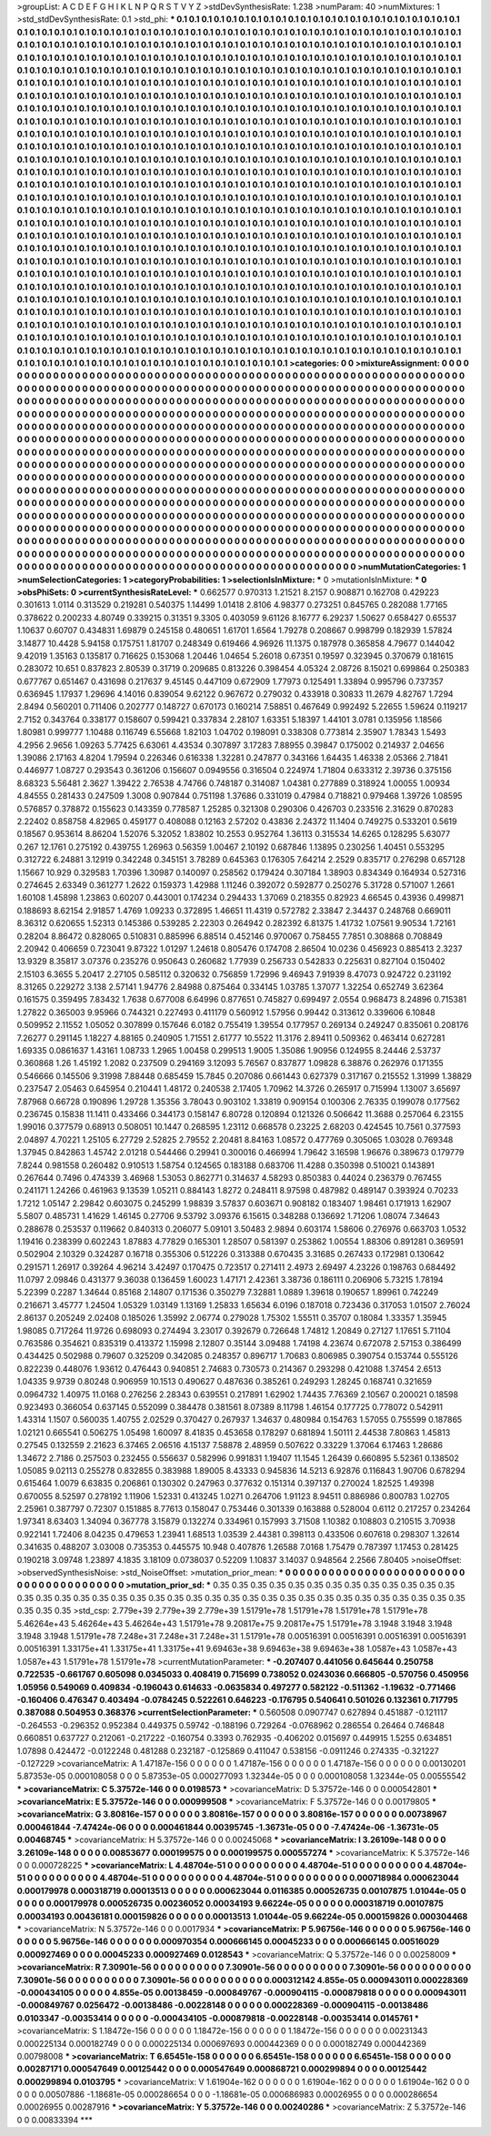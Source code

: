 >groupList:
A C D E F G H I K L
N P Q R S T V Y Z 
>stdDevSynthesisRate:
1.238 
>numParam:
40
>numMixtures:
1
>std_stdDevSynthesisRate:
0.1
>std_phi:
***
0.1 0.1 0.1 0.1 0.1 0.1 0.1 0.1 0.1 0.1
0.1 0.1 0.1 0.1 0.1 0.1 0.1 0.1 0.1 0.1
0.1 0.1 0.1 0.1 0.1 0.1 0.1 0.1 0.1 0.1
0.1 0.1 0.1 0.1 0.1 0.1 0.1 0.1 0.1 0.1
0.1 0.1 0.1 0.1 0.1 0.1 0.1 0.1 0.1 0.1
0.1 0.1 0.1 0.1 0.1 0.1 0.1 0.1 0.1 0.1
0.1 0.1 0.1 0.1 0.1 0.1 0.1 0.1 0.1 0.1
0.1 0.1 0.1 0.1 0.1 0.1 0.1 0.1 0.1 0.1
0.1 0.1 0.1 0.1 0.1 0.1 0.1 0.1 0.1 0.1
0.1 0.1 0.1 0.1 0.1 0.1 0.1 0.1 0.1 0.1
0.1 0.1 0.1 0.1 0.1 0.1 0.1 0.1 0.1 0.1
0.1 0.1 0.1 0.1 0.1 0.1 0.1 0.1 0.1 0.1
0.1 0.1 0.1 0.1 0.1 0.1 0.1 0.1 0.1 0.1
0.1 0.1 0.1 0.1 0.1 0.1 0.1 0.1 0.1 0.1
0.1 0.1 0.1 0.1 0.1 0.1 0.1 0.1 0.1 0.1
0.1 0.1 0.1 0.1 0.1 0.1 0.1 0.1 0.1 0.1
0.1 0.1 0.1 0.1 0.1 0.1 0.1 0.1 0.1 0.1
0.1 0.1 0.1 0.1 0.1 0.1 0.1 0.1 0.1 0.1
0.1 0.1 0.1 0.1 0.1 0.1 0.1 0.1 0.1 0.1
0.1 0.1 0.1 0.1 0.1 0.1 0.1 0.1 0.1 0.1
0.1 0.1 0.1 0.1 0.1 0.1 0.1 0.1 0.1 0.1
0.1 0.1 0.1 0.1 0.1 0.1 0.1 0.1 0.1 0.1
0.1 0.1 0.1 0.1 0.1 0.1 0.1 0.1 0.1 0.1
0.1 0.1 0.1 0.1 0.1 0.1 0.1 0.1 0.1 0.1
0.1 0.1 0.1 0.1 0.1 0.1 0.1 0.1 0.1 0.1
0.1 0.1 0.1 0.1 0.1 0.1 0.1 0.1 0.1 0.1
0.1 0.1 0.1 0.1 0.1 0.1 0.1 0.1 0.1 0.1
0.1 0.1 0.1 0.1 0.1 0.1 0.1 0.1 0.1 0.1
0.1 0.1 0.1 0.1 0.1 0.1 0.1 0.1 0.1 0.1
0.1 0.1 0.1 0.1 0.1 0.1 0.1 0.1 0.1 0.1
0.1 0.1 0.1 0.1 0.1 0.1 0.1 0.1 0.1 0.1
0.1 0.1 0.1 0.1 0.1 0.1 0.1 0.1 0.1 0.1
0.1 0.1 0.1 0.1 0.1 0.1 0.1 0.1 0.1 0.1
0.1 0.1 0.1 0.1 0.1 0.1 0.1 0.1 0.1 0.1
0.1 0.1 0.1 0.1 0.1 0.1 0.1 0.1 0.1 0.1
0.1 0.1 0.1 0.1 0.1 0.1 0.1 0.1 0.1 0.1
0.1 0.1 0.1 0.1 0.1 0.1 0.1 0.1 0.1 0.1
0.1 0.1 0.1 0.1 0.1 0.1 0.1 0.1 0.1 0.1
0.1 0.1 0.1 0.1 0.1 0.1 0.1 0.1 0.1 0.1
0.1 0.1 0.1 0.1 0.1 0.1 0.1 0.1 0.1 0.1
0.1 0.1 0.1 0.1 0.1 0.1 0.1 0.1 0.1 0.1
0.1 0.1 0.1 0.1 0.1 0.1 0.1 0.1 0.1 0.1
0.1 0.1 0.1 0.1 0.1 0.1 0.1 0.1 0.1 0.1
0.1 0.1 0.1 0.1 0.1 0.1 0.1 0.1 0.1 0.1
0.1 0.1 0.1 0.1 0.1 0.1 0.1 0.1 0.1 0.1
0.1 0.1 0.1 0.1 0.1 0.1 0.1 0.1 0.1 0.1
0.1 0.1 0.1 0.1 0.1 0.1 0.1 0.1 0.1 0.1
0.1 0.1 0.1 0.1 0.1 0.1 0.1 0.1 0.1 0.1
0.1 0.1 0.1 0.1 0.1 0.1 0.1 0.1 0.1 0.1
0.1 0.1 0.1 0.1 0.1 0.1 0.1 0.1 0.1 0.1
0.1 0.1 0.1 0.1 0.1 0.1 0.1 0.1 0.1 0.1
0.1 0.1 0.1 0.1 0.1 0.1 0.1 0.1 0.1 0.1
0.1 0.1 0.1 0.1 0.1 0.1 0.1 0.1 0.1 0.1
0.1 0.1 0.1 0.1 0.1 0.1 0.1 0.1 0.1 0.1
0.1 0.1 0.1 0.1 0.1 0.1 0.1 0.1 0.1 0.1
0.1 0.1 0.1 0.1 0.1 0.1 0.1 0.1 0.1 0.1
0.1 0.1 0.1 0.1 0.1 0.1 0.1 0.1 0.1 0.1
0.1 0.1 0.1 0.1 0.1 0.1 0.1 0.1 0.1 0.1
0.1 0.1 0.1 0.1 0.1 0.1 0.1 0.1 0.1 0.1
0.1 0.1 0.1 0.1 0.1 0.1 0.1 0.1 0.1 0.1
0.1 0.1 0.1 0.1 0.1 0.1 0.1 0.1 0.1 0.1
0.1 0.1 0.1 0.1 0.1 0.1 0.1 0.1 0.1 0.1
0.1 0.1 0.1 0.1 0.1 0.1 0.1 0.1 0.1 0.1
0.1 0.1 0.1 0.1 0.1 0.1 0.1 0.1 0.1 0.1
0.1 0.1 0.1 0.1 0.1 0.1 0.1 0.1 0.1 0.1
0.1 0.1 0.1 0.1 0.1 0.1 0.1 0.1 0.1 0.1
0.1 0.1 0.1 0.1 0.1 0.1 0.1 0.1 0.1 0.1
0.1 0.1 0.1 0.1 0.1 0.1 0.1 0.1 0.1 0.1
0.1 0.1 0.1 0.1 0.1 0.1 0.1 0.1 0.1 0.1
0.1 0.1 0.1 0.1 0.1 0.1 0.1 0.1 0.1 0.1
0.1 0.1 0.1 0.1 0.1 0.1 0.1 0.1 0.1 0.1
0.1 0.1 0.1 0.1 0.1 0.1 0.1 0.1 0.1 0.1
0.1 0.1 0.1 0.1 0.1 0.1 0.1 0.1 0.1 0.1
0.1 0.1 0.1 0.1 0.1 0.1 0.1 0.1 0.1 0.1
0.1 0.1 0.1 0.1 0.1 0.1 0.1 0.1 0.1 0.1
0.1 0.1 0.1 0.1 0.1 0.1 0.1 0.1 0.1 0.1
0.1 0.1 0.1 0.1 0.1 0.1 0.1 0.1 0.1 0.1
0.1 0.1 0.1 0.1 0.1 0.1 0.1 0.1 0.1 0.1
0.1 0.1 0.1 0.1 0.1 0.1 0.1 0.1 0.1 0.1
0.1 0.1 0.1 0.1 0.1 0.1 0.1 0.1 0.1 0.1
0.1 0.1 0.1 0.1 0.1 0.1 0.1 0.1 0.1 0.1
0.1 0.1 0.1 0.1 0.1 0.1 0.1 0.1 0.1 0.1
0.1 0.1 0.1 0.1 0.1 0.1 0.1 0.1 0.1 0.1
0.1 0.1 0.1 0.1 0.1 0.1 0.1 0.1 0.1 0.1
0.1 0.1 0.1 0.1 0.1 0.1 0.1 0.1 0.1 0.1
0.1 0.1 0.1 0.1 0.1 0.1 0.1 0.1 0.1 0.1
0.1 0.1 0.1 0.1 0.1 0.1 0.1 0.1 0.1 0.1
0.1 0.1 0.1 0.1 0.1 0.1 0.1 0.1 0.1 0.1
0.1 0.1 0.1 0.1 0.1 0.1 0.1 0.1 0.1 0.1
0.1 0.1 0.1 0.1 0.1 0.1 0.1 0.1 0.1 0.1
0.1 0.1 0.1 0.1 0.1 0.1 0.1 0.1 0.1 0.1
0.1 0.1 0.1 0.1 0.1 0.1 0.1 0.1 0.1 0.1
0.1 0.1 0.1 0.1 0.1 0.1 0.1 0.1 0.1 0.1
0.1 0.1 0.1 0.1 0.1 0.1 0.1 0.1 0.1 0.1
0.1 0.1 0.1 0.1 0.1 0.1 0.1 0.1 0.1 0.1
0.1 0.1 0.1 0.1 0.1 0.1 0.1 0.1 0.1 0.1
0.1 0.1 0.1 0.1 0.1 0.1 0.1 0.1 0.1 0.1
0.1 0.1 0.1 0.1 0.1 0.1 0.1 0.1 0.1 0.1
0.1 
>categories:
0 0
>mixtureAssignment:
0 0 0 0 0 0 0 0 0 0 0 0 0 0 0 0 0 0 0 0 0 0 0 0 0 0 0 0 0 0 0 0 0 0 0 0 0 0 0 0 0 0 0 0 0 0 0 0 0 0
0 0 0 0 0 0 0 0 0 0 0 0 0 0 0 0 0 0 0 0 0 0 0 0 0 0 0 0 0 0 0 0 0 0 0 0 0 0 0 0 0 0 0 0 0 0 0 0 0 0
0 0 0 0 0 0 0 0 0 0 0 0 0 0 0 0 0 0 0 0 0 0 0 0 0 0 0 0 0 0 0 0 0 0 0 0 0 0 0 0 0 0 0 0 0 0 0 0 0 0
0 0 0 0 0 0 0 0 0 0 0 0 0 0 0 0 0 0 0 0 0 0 0 0 0 0 0 0 0 0 0 0 0 0 0 0 0 0 0 0 0 0 0 0 0 0 0 0 0 0
0 0 0 0 0 0 0 0 0 0 0 0 0 0 0 0 0 0 0 0 0 0 0 0 0 0 0 0 0 0 0 0 0 0 0 0 0 0 0 0 0 0 0 0 0 0 0 0 0 0
0 0 0 0 0 0 0 0 0 0 0 0 0 0 0 0 0 0 0 0 0 0 0 0 0 0 0 0 0 0 0 0 0 0 0 0 0 0 0 0 0 0 0 0 0 0 0 0 0 0
0 0 0 0 0 0 0 0 0 0 0 0 0 0 0 0 0 0 0 0 0 0 0 0 0 0 0 0 0 0 0 0 0 0 0 0 0 0 0 0 0 0 0 0 0 0 0 0 0 0
0 0 0 0 0 0 0 0 0 0 0 0 0 0 0 0 0 0 0 0 0 0 0 0 0 0 0 0 0 0 0 0 0 0 0 0 0 0 0 0 0 0 0 0 0 0 0 0 0 0
0 0 0 0 0 0 0 0 0 0 0 0 0 0 0 0 0 0 0 0 0 0 0 0 0 0 0 0 0 0 0 0 0 0 0 0 0 0 0 0 0 0 0 0 0 0 0 0 0 0
0 0 0 0 0 0 0 0 0 0 0 0 0 0 0 0 0 0 0 0 0 0 0 0 0 0 0 0 0 0 0 0 0 0 0 0 0 0 0 0 0 0 0 0 0 0 0 0 0 0
0 0 0 0 0 0 0 0 0 0 0 0 0 0 0 0 0 0 0 0 0 0 0 0 0 0 0 0 0 0 0 0 0 0 0 0 0 0 0 0 0 0 0 0 0 0 0 0 0 0
0 0 0 0 0 0 0 0 0 0 0 0 0 0 0 0 0 0 0 0 0 0 0 0 0 0 0 0 0 0 0 0 0 0 0 0 0 0 0 0 0 0 0 0 0 0 0 0 0 0
0 0 0 0 0 0 0 0 0 0 0 0 0 0 0 0 0 0 0 0 0 0 0 0 0 0 0 0 0 0 0 0 0 0 0 0 0 0 0 0 0 0 0 0 0 0 0 0 0 0
0 0 0 0 0 0 0 0 0 0 0 0 0 0 0 0 0 0 0 0 0 0 0 0 0 0 0 0 0 0 0 0 0 0 0 0 0 0 0 0 0 0 0 0 0 0 0 0 0 0
0 0 0 0 0 0 0 0 0 0 0 0 0 0 0 0 0 0 0 0 0 0 0 0 0 0 0 0 0 0 0 0 0 0 0 0 0 0 0 0 0 0 0 0 0 0 0 0 0 0
0 0 0 0 0 0 0 0 0 0 0 0 0 0 0 0 0 0 0 0 0 0 0 0 0 0 0 0 0 0 0 0 0 0 0 0 0 0 0 0 0 0 0 0 0 0 0 0 0 0
0 0 0 0 0 0 0 0 0 0 0 0 0 0 0 0 0 0 0 0 0 0 0 0 0 0 0 0 0 0 0 0 0 0 0 0 0 0 0 0 0 0 0 0 0 0 0 0 0 0
0 0 0 0 0 0 0 0 0 0 0 0 0 0 0 0 0 0 0 0 0 0 0 0 0 0 0 0 0 0 0 0 0 0 0 0 0 0 0 0 0 0 0 0 0 0 0 0 0 0
0 0 0 0 0 0 0 0 0 0 0 0 0 0 0 0 0 0 0 0 0 0 0 0 0 0 0 0 0 0 0 0 0 0 0 0 0 0 0 0 0 0 0 0 0 0 0 0 0 0
0 0 0 0 0 0 0 0 0 0 0 0 0 0 0 0 0 0 0 0 0 0 0 0 0 0 0 0 0 0 0 
>numMutationCategories:
1
>numSelectionCategories:
1
>categoryProbabilities:
1 
>selectionIsInMixture:
***
0 
>mutationIsInMixture:
***
0 
>obsPhiSets:
0
>currentSynthesisRateLevel:
***
0.662577 0.970313 1.21521 8.2157 0.908871 0.162708 0.429223 0.301613 1.0114 0.313529
0.219281 0.540375 1.14499 1.01418 2.8106 4.98377 0.273251 0.845765 0.282088 1.77165
0.378622 0.200233 4.80749 0.339215 0.31351 9.3305 0.403059 9.61126 8.16777 6.29237
1.50627 0.658427 0.65537 1.10637 0.60707 0.434831 1.69879 0.245158 0.480651 1.61701
1.6564 1.79278 0.208667 0.998799 0.182939 1.57824 3.14877 10.4428 5.94158 0.175751
1.81707 0.248349 0.619466 4.96926 11.1375 0.187978 0.365858 4.79677 0.144042 9.42019
1.35163 0.135817 0.716625 0.153068 1.20446 1.04654 5.26018 0.67351 0.19597 0.323945
0.370679 0.181615 0.283072 10.651 0.837823 2.80539 0.31719 0.209685 0.813226 0.398454
4.05324 2.08726 8.15021 0.699864 0.250383 0.677767 0.651467 0.431698 0.217637 9.45145
0.447109 0.672909 1.77973 0.125491 1.33894 0.995796 0.737357 0.636945 1.17937 1.29696
4.14016 0.839054 9.62122 0.967672 0.279032 0.433918 0.30833 11.2679 4.82767 1.7294
2.8494 0.560201 0.711406 0.202777 0.148727 0.670173 0.160214 7.58851 0.467649 0.992492
5.22655 1.59624 0.119217 2.7152 0.343764 0.338177 0.158607 0.599421 0.337834 2.28107
1.63351 5.18397 1.44101 3.0781 0.135956 1.18566 1.80981 0.999777 1.10488 0.116749
6.55668 1.82103 1.04702 0.198091 0.338308 0.773814 2.35907 1.78343 1.5493 4.2956
2.9656 1.09263 5.77425 6.63061 4.43534 0.307897 3.17283 7.88955 0.39847 0.175002
0.214937 2.04656 1.39086 2.17163 4.8204 1.79594 0.226346 0.616338 1.32281 0.247877
0.343166 1.64435 1.46338 2.05366 2.71841 0.446977 1.08727 0.293543 0.361206 0.156607
0.0949556 0.316504 0.224974 1.71804 0.633312 2.39736 0.375156 8.68323 5.56481 2.3627
1.39422 2.76538 4.74766 0.748187 0.314087 1.04381 0.277889 0.318924 1.00055 1.00934
4.84555 0.281433 0.247509 1.3008 0.907844 0.751198 1.37686 0.331019 0.47984 0.718821
0.979468 1.39726 1.08595 0.576857 0.378872 0.155623 0.143359 0.778587 1.25285 0.321308
0.290306 0.426703 0.233516 2.31629 0.870283 2.22402 0.858758 4.82965 0.459177 0.408088
0.12163 2.57202 0.43836 2.24372 11.1404 0.749275 0.533201 0.5619 0.18567 0.953614
8.86204 1.52076 5.32052 1.83802 10.2553 0.952764 1.36113 0.315534 14.6265 0.128295
5.63077 0.267 12.1761 0.275192 0.439755 1.26963 0.56359 1.00467 2.10192 0.687846
1.13895 0.230256 1.40451 0.553295 0.312722 6.24881 3.12919 0.342248 0.345151 3.78289
0.645363 0.176305 7.64214 2.2529 0.835717 0.276298 0.657128 1.15667 10.929 0.329583
1.70396 1.30987 0.140097 0.258562 0.179424 0.307184 1.38903 0.834349 0.164934 0.527316
0.274645 2.63349 0.361277 1.2622 0.159373 1.42988 1.11246 0.392072 0.592877 0.250276
5.31728 0.571007 1.2661 1.60108 1.45898 1.23863 0.60207 0.443001 0.174234 0.294433
1.37069 0.218355 0.82923 4.66545 0.43936 0.499871 0.188693 8.62154 2.91857 1.4769
1.09233 0.372895 1.46651 11.4319 0.572782 2.33847 2.34437 0.248768 0.669011 8.36312
0.620655 1.52313 0.145386 0.539285 2.22303 0.264942 0.282392 6.81375 1.41732 1.07561
9.90534 1.72161 0.28204 8.86472 0.828065 0.510831 0.885996 6.88514 0.452146 0.970067
0.758455 7.7851 0.308868 0.708849 2.20942 0.406659 0.723041 9.87322 1.01297 1.24618
0.805476 0.174708 2.86504 10.0236 0.456923 0.885413 2.3237 13.9329 8.35817 3.07376
0.235276 0.950643 0.260682 1.77939 0.256733 0.542833 0.225631 0.827104 0.150402 2.15103
6.3655 5.20417 2.27105 0.585112 0.320632 0.756859 1.72996 9.46943 7.91939 8.47073
0.924722 0.231192 8.31265 0.229272 3.138 2.57141 1.94776 2.84988 0.875464 0.334145
1.03785 1.37077 1.32254 0.652749 3.62364 0.161575 0.359495 7.83432 1.7638 0.677008
6.64996 0.877651 0.745827 0.699497 2.0554 0.968473 8.24896 0.715381 1.27822 0.365003
9.95966 0.744321 0.227493 0.411179 0.560912 1.57956 0.99442 0.313612 0.339606 6.10848
0.509952 2.11552 1.05052 0.307899 0.157646 6.0182 0.755419 1.39554 0.177957 0.269134
0.249247 0.835061 0.208176 7.26277 0.291145 1.18227 4.88165 0.240905 1.71551 2.61777
10.5522 11.3176 2.89411 0.509362 0.463414 0.627281 1.69335 0.0861637 1.43161 1.08733
1.2965 1.00458 0.299513 1.9005 1.35086 1.90956 0.124955 8.24446 2.53737 0.360868
1.26 1.45192 1.2082 0.237509 0.294169 3.12093 5.76567 0.837877 1.09828 6.38876
0.262976 0.171355 0.546666 0.145506 9.31998 7.88448 0.685459 15.7845 0.207086 0.661443
0.627379 0.317167 0.215552 1.31999 1.38829 0.237547 2.05463 0.645954 0.210441 1.48172
0.240538 2.17405 1.70962 14.3726 0.265917 0.715994 1.13007 3.65697 7.87968 0.66728
0.190896 1.29728 1.35356 3.78043 0.903102 1.33819 0.909154 0.100306 2.76335 0.199078
0.177562 0.236745 0.15838 11.1411 0.433466 0.344173 0.158147 6.80728 0.120894 0.121326
0.506642 11.3688 0.257064 6.23155 1.99016 0.377579 0.68913 0.508051 10.1447 0.268595
1.23112 0.668578 0.23225 2.68203 0.424545 10.7561 0.377593 2.04897 4.70221 1.25105
6.27729 2.52825 2.79552 2.20481 8.84163 1.08572 0.477769 0.305065 1.03028 0.769348
1.37945 0.842863 1.45742 2.01218 0.544466 0.29941 0.300016 0.466994 1.79642 3.16598
1.96676 0.389673 0.179779 7.8244 0.981558 0.260482 0.910513 1.58754 0.124565 0.183188
0.683706 11.4288 0.350398 0.510021 0.143891 0.267644 0.7496 0.474339 3.46968 1.53053
0.862771 0.314637 4.58293 0.850383 0.44024 0.236379 0.767455 0.241171 1.24266 0.461963
9.13539 1.05211 0.884143 1.8272 0.248411 8.97598 0.487982 0.489147 0.393924 0.70233
1.7212 1.05147 2.29842 0.603075 0.245299 1.98839 3.57837 0.603671 0.908182 0.183407
1.98461 0.171913 1.62907 5.5807 0.485731 1.41629 1.46145 0.27706 9.53792 3.09376
6.15615 0.348288 0.136692 1.71206 1.08074 7.34643 0.288678 0.253537 0.119662 0.840313
0.206077 5.09101 3.50483 2.9894 0.603174 1.58606 0.276976 0.663703 1.0532 1.19416
0.238399 0.602243 1.87883 4.77829 0.165301 1.28507 0.581397 0.253862 1.00554 1.88306
0.891281 0.369591 0.502904 2.10329 0.324287 0.16718 0.355306 0.512226 0.313388 0.670435
3.31685 0.267433 0.172981 0.130642 0.291571 1.26917 0.39264 4.96214 3.42497 0.170475
0.723517 0.271411 2.4973 2.69497 4.23226 0.198763 0.684492 11.0797 2.09846 0.431377
9.36038 0.136459 1.60023 1.47171 2.42361 3.38736 0.186111 0.206906 5.73215 1.78194
5.22399 0.2287 1.34644 0.85168 2.14807 0.171536 0.350279 7.32881 1.0889 1.39618
0.190657 1.89961 0.742249 0.216671 3.45777 1.24504 1.05329 1.03149 1.13169 1.25833
1.65634 6.0196 0.187018 0.723436 0.317053 1.01507 2.76024 2.86137 0.205249 2.02408
0.185026 1.35992 2.06774 0.279028 1.75302 1.55511 0.35707 0.18084 1.33357 1.35945
1.98085 0.717264 11.9726 0.698093 0.274494 3.23017 0.392679 0.726648 1.74812 1.20849
0.27127 1.17651 5.71104 0.763586 0.354621 0.835319 0.413372 1.15998 2.12807 0.35144
3.09488 1.74198 4.23674 0.672078 2.57153 0.386499 0.434425 0.502988 0.79607 0.325209
0.342085 0.248357 0.896717 1.70683 0.806985 0.390754 0.153744 0.555126 0.822239 0.448076
1.93612 0.476443 0.940851 2.74683 0.730573 0.214367 0.293298 0.421088 1.37454 2.6513
1.04335 9.9739 0.80248 0.906959 10.1513 0.490627 0.487636 0.385261 0.249293 1.28245
0.168741 0.321659 0.0964732 1.40975 11.0168 0.276256 2.28343 0.639551 0.217891 1.62902
1.74435 7.76369 2.10567 0.200021 0.18598 0.923493 0.366054 0.637145 0.552099 0.384478
0.381561 8.07389 8.11798 1.46154 0.177725 0.778072 0.542911 1.43314 1.1507 0.560035
1.40755 2.02529 0.370427 0.267937 1.34637 0.480984 0.154763 1.57055 0.755599 0.187865
1.02121 0.665541 0.506275 1.05498 1.60097 8.41835 0.453658 0.178297 0.681894 1.50111
2.44538 7.80863 1.45813 0.27545 0.132559 2.21623 6.37465 2.06516 4.15137 7.58878
2.48959 0.507622 0.33229 1.37064 6.17463 1.28686 1.34672 2.7186 0.257503 0.232455
0.556637 0.582996 0.991831 1.19407 11.1545 1.26439 0.660895 5.52361 0.138502 1.05085
9.02113 0.255278 0.832855 0.383988 1.89005 8.43333 0.945836 14.5213 6.92876 0.116843
1.90706 0.678294 0.615464 1.0079 6.63835 0.206861 0.130302 0.247963 0.377632 0.151314
0.397137 0.270024 1.82525 1.49398 0.670055 8.52597 0.278192 1.11906 1.52331 0.413245
1.0271 0.264706 1.91123 8.94511 0.886986 0.800783 1.02705 2.25961 0.387797 0.72307
0.151885 8.77613 0.158047 0.753446 0.301339 0.163888 0.528004 0.6112 0.217257 0.234264
1.97341 8.63403 1.34094 0.367778 3.15879 0.132274 0.334961 0.157993 3.71508 1.10382
0.108803 0.210515 3.70938 0.922141 1.72406 8.04235 0.479653 1.23941 1.68513 1.03539
2.44381 0.398113 0.433506 0.607618 0.298307 1.32614 0.341635 0.488207 3.03008 0.735353
0.445575 10.948 0.407876 1.26588 7.0168 1.75479 0.787397 1.17453 0.281425 0.190218
3.09748 1.23897 4.1835 3.18109 0.0738037 0.52209 1.10837 3.14037 0.948564 2.2566
7.80405 
>noiseOffset:
>observedSynthesisNoise:
>std_NoiseOffset:
>mutation_prior_mean:
***
0 0 0 0 0 0 0 0 0 0
0 0 0 0 0 0 0 0 0 0
0 0 0 0 0 0 0 0 0 0
0 0 0 0 0 0 0 0 0 0
>mutation_prior_sd:
***
0.35 0.35 0.35 0.35 0.35 0.35 0.35 0.35 0.35 0.35
0.35 0.35 0.35 0.35 0.35 0.35 0.35 0.35 0.35 0.35
0.35 0.35 0.35 0.35 0.35 0.35 0.35 0.35 0.35 0.35
0.35 0.35 0.35 0.35 0.35 0.35 0.35 0.35 0.35 0.35
>std_csp:
2.779e+39 2.779e+39 2.779e+39 1.51791e+78 1.51791e+78 1.51791e+78 1.51791e+78 5.46264e+43 5.46264e+43 5.46264e+43
1.51791e+78 9.20817e+75 9.20817e+75 1.51791e+78 3.1948 3.1948 3.1948 3.1948 3.1948 1.51791e+78
7.248e+31 7.248e+31 7.248e+31 1.51791e+78 0.00516391 0.00516391 0.00516391 0.00516391 0.00516391 1.33175e+41
1.33175e+41 1.33175e+41 9.69463e+38 9.69463e+38 9.69463e+38 1.0587e+43 1.0587e+43 1.0587e+43 1.51791e+78 1.51791e+78
>currentMutationParameter:
***
-0.207407 0.441056 0.645644 0.250758 0.722535 -0.661767 0.605098 0.0345033 0.408419 0.715699
0.738052 0.0243036 0.666805 -0.570756 0.450956 1.05956 0.549069 0.409834 -0.196043 0.614633
-0.0635834 0.497277 0.582122 -0.511362 -1.19632 -0.771466 -0.160406 0.476347 0.403494 -0.0784245
0.522261 0.646223 -0.176795 0.540641 0.501026 0.132361 0.717795 0.387088 0.504953 0.368376
>currentSelectionParameter:
***
0.560508 0.0907747 0.627894 0.451887 -0.121117 -0.264553 -0.296352 0.952384 0.449375 0.59742
-0.188196 0.729264 -0.0768962 0.286554 0.26464 0.746848 0.660851 0.637727 0.212061 -0.217222
-0.160754 0.3393 0.762935 -0.406202 0.015697 0.449915 1.5255 0.634851 1.07898 0.424472
-0.0122248 0.481288 0.232187 -0.125869 0.411047 0.538156 -0.0911246 0.274335 -0.321227 -0.127229
>covarianceMatrix:
A
1.47187e-156	0	0	0	0	0	
0	1.47187e-156	0	0	0	0	
0	0	1.47187e-156	0	0	0	
0	0	0	0.00130201	5.87353e-05	0.000108058	
0	0	0	5.87353e-05	0.000277093	1.32344e-05	
0	0	0	0.000108058	1.32344e-05	0.00555542	
***
>covarianceMatrix:
C
5.37572e-146	0	
0	0.0198573	
***
>covarianceMatrix:
D
5.37572e-146	0	
0	0.000542801	
***
>covarianceMatrix:
E
5.37572e-146	0	
0	0.000999508	
***
>covarianceMatrix:
F
5.37572e-146	0	
0	0.00179805	
***
>covarianceMatrix:
G
3.80816e-157	0	0	0	0	0	
0	3.80816e-157	0	0	0	0	
0	0	3.80816e-157	0	0	0	
0	0	0	0.00738967	0.000461844	-7.47424e-06	
0	0	0	0.000461844	0.00395745	-1.36731e-05	
0	0	0	-7.47424e-06	-1.36731e-05	0.00468745	
***
>covarianceMatrix:
H
5.37572e-146	0	
0	0.00245068	
***
>covarianceMatrix:
I
3.26109e-148	0	0	0	
0	3.26109e-148	0	0	
0	0	0.00853677	0.000199575	
0	0	0.000199575	0.000557274	
***
>covarianceMatrix:
K
5.37572e-146	0	
0	0.000728225	
***
>covarianceMatrix:
L
4.48704e-51	0	0	0	0	0	0	0	0	0	
0	4.48704e-51	0	0	0	0	0	0	0	0	
0	0	4.48704e-51	0	0	0	0	0	0	0	
0	0	0	4.48704e-51	0	0	0	0	0	0	
0	0	0	0	4.48704e-51	0	0	0	0	0	
0	0	0	0	0	0.000718984	0.000623044	0.000179978	0.000318719	0.00013513	
0	0	0	0	0	0.000623044	0.0116385	0.000526735	0.00107875	1.01044e-05	
0	0	0	0	0	0.000179978	0.000526735	0.00236052	0.00034193	9.66224e-05	
0	0	0	0	0	0.000318719	0.00107875	0.00034193	0.00436181	0.000159826	
0	0	0	0	0	0.00013513	1.01044e-05	9.66224e-05	0.000159826	0.000304468	
***
>covarianceMatrix:
N
5.37572e-146	0	
0	0.0017934	
***
>covarianceMatrix:
P
5.96756e-146	0	0	0	0	0	
0	5.96756e-146	0	0	0	0	
0	0	5.96756e-146	0	0	0	
0	0	0	0.000970354	0.000666145	0.00045233	
0	0	0	0.000666145	0.00516029	0.000927469	
0	0	0	0.00045233	0.000927469	0.0128543	
***
>covarianceMatrix:
Q
5.37572e-146	0	
0	0.00258009	
***
>covarianceMatrix:
R
7.30901e-56	0	0	0	0	0	0	0	0	0	
0	7.30901e-56	0	0	0	0	0	0	0	0	
0	0	7.30901e-56	0	0	0	0	0	0	0	
0	0	0	7.30901e-56	0	0	0	0	0	0	
0	0	0	0	7.30901e-56	0	0	0	0	0	
0	0	0	0	0	0.000312142	4.855e-05	0.000943011	0.000228369	-0.000434105	
0	0	0	0	0	4.855e-05	0.00138459	-0.000849767	-0.000904115	-0.000879818	
0	0	0	0	0	0.000943011	-0.000849767	0.0256472	-0.00138486	-0.00228148	
0	0	0	0	0	0.000228369	-0.000904115	-0.00138486	0.0103347	-0.00353414	
0	0	0	0	0	-0.000434105	-0.000879818	-0.00228148	-0.00353414	0.0145761	
***
>covarianceMatrix:
S
1.18472e-156	0	0	0	0	0	
0	1.18472e-156	0	0	0	0	
0	0	1.18472e-156	0	0	0	
0	0	0	0.00231343	0.000225134	0.000182749	
0	0	0	0.000225134	0.000697693	0.000442369	
0	0	0	0.000182749	0.000442369	0.00798008	
***
>covarianceMatrix:
T
6.65451e-158	0	0	0	0	0	
0	6.65451e-158	0	0	0	0	
0	0	6.65451e-158	0	0	0	
0	0	0	0.00287171	0.000547649	0.00125442	
0	0	0	0.000547649	0.000868721	0.000299894	
0	0	0	0.00125442	0.000299894	0.0103795	
***
>covarianceMatrix:
V
1.61904e-162	0	0	0	0	0	
0	1.61904e-162	0	0	0	0	
0	0	1.61904e-162	0	0	0	
0	0	0	0.00507886	-1.18681e-05	0.000286654	
0	0	0	-1.18681e-05	0.000686983	0.00026955	
0	0	0	0.000286654	0.00026955	0.00287916	
***
>covarianceMatrix:
Y
5.37572e-146	0	
0	0.00240286	
***
>covarianceMatrix:
Z
5.37572e-146	0	
0	0.00833394	
***

